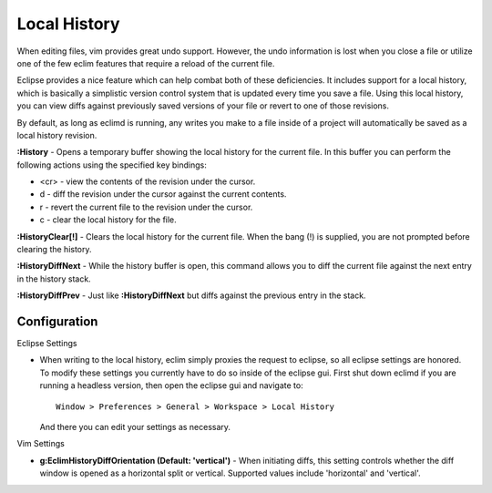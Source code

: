 .. Copyright (C) 2005 - 2009  Eric Van Dewoestine

   This program is free software: you can redistribute it and/or modify
   it under the terms of the GNU General Public License as published by
   the Free Software Foundation, either version 3 of the License, or
   (at your option) any later version.

   This program is distributed in the hope that it will be useful,
   but WITHOUT ANY WARRANTY; without even the implied warranty of
   MERCHANTABILITY or FITNESS FOR A PARTICULAR PURPOSE.  See the
   GNU General Public License for more details.

   You should have received a copy of the GNU General Public License
   along with this program.  If not, see <http://www.gnu.org/licenses/>.

.. _vim/common/history:


Local History
=============

When editing files, vim provides great undo support.  However, the undo
information is lost when you close a file or utilize one of the few eclim
features that require a reload of the current file.

Eclipse provides a nice feature which can help combat both of these
deficiencies.  It includes support for a local history, which is basically a
simplistic version control system that is updated every time you save a file.
Using this local history, you can view diffs against previously saved versions
of your file or revert to one of those revisions.

By default, as long as eclimd is running, any writes you make to a file inside
of a project will automatically be saved as a local history revision.

.. _\:History:

**:History** - Opens a temporary buffer showing the local history for the
current file.  In this buffer you can perform the following actions using the
specified key bindings:

- <cr> - view the contents of the revision under the cursor.
- d - diff the revision under the cursor against the current contents.
- r - revert the current file to the revision under the cursor.
- c - clear the local history for the file.

.. _\:HistoryClear:

**:HistoryClear[!]** - Clears the local history for the current file.  When the
bang (!) is supplied, you are not prompted before clearing the history.

.. _\:HistoryDiffNext:

**:HistoryDiffNext** - While the history buffer is open, this command allows
you to diff the current file against the next entry in the history stack.

.. _\:HistoryDiffPrev:

**:HistoryDiffPrev** - Just like **:HistoryDiffNext** but diffs against the
previous entry in the stack.


Configuration
--------------

Eclipse Settings

- When writing to the local history, eclim simply proxies the request to
  eclipse, so all eclipse settings are honored.  To modify these settings you
  currently have to do so inside of the eclipse gui.  First shut down eclimd if
  you are running a headless version, then open the eclipse gui and navigate
  to:

  ::

    Window > Preferences > General > Workspace > Local History

  And there you can edit your settings as necessary.

Vim Settings

.. _g\:EclimHistoryDiffOrientation:

- **g:EclimHistoryDiffOrientation (Default: 'vertical')** -
  When initiating diffs, this setting controls whether the diff window is
  opened as a horizontal split or vertical.  Supported values include
  'horizontal' and 'vertical'.
